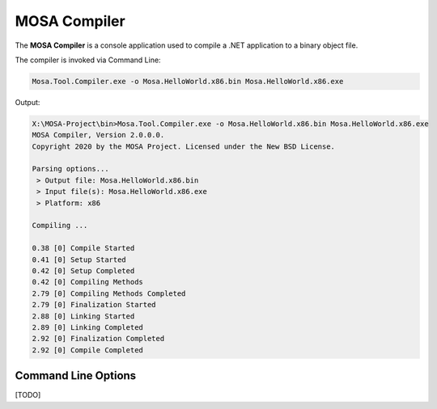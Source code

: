#############
MOSA Compiler
#############

The **MOSA Compiler** is a console application used to compile a .NET application to a binary object file.

The compiler is invoked via Command Line:

.. code-block:: console

  Mosa.Tool.Compiler.exe -o Mosa.HelloWorld.x86.bin Mosa.HelloWorld.x86.exe

Output:

.. code-block:: console

    X:\MOSA-Project\bin>Mosa.Tool.Compiler.exe -o Mosa.HelloWorld.x86.bin Mosa.HelloWorld.x86.exe
    MOSA Compiler, Version 2.0.0.0.
    Copyright 2020 by the MOSA Project. Licensed under the New BSD License.

    Parsing options...
     > Output file: Mosa.HelloWorld.x86.bin
     > Input file(s): Mosa.HelloWorld.x86.exe
     > Platform: x86

    Compiling ...

    0.38 [0] Compile Started
    0.41 [0] Setup Started
    0.42 [0] Setup Completed
    0.42 [0] Compiling Methods
    2.79 [0] Compiling Methods Completed
    2.79 [0] Finalization Started
    2.88 [0] Linking Started
    2.89 [0] Linking Completed
    2.92 [0] Finalization Completed
    2.92 [0] Compile Completed

Command Line Options
--------------------

[TODO]
